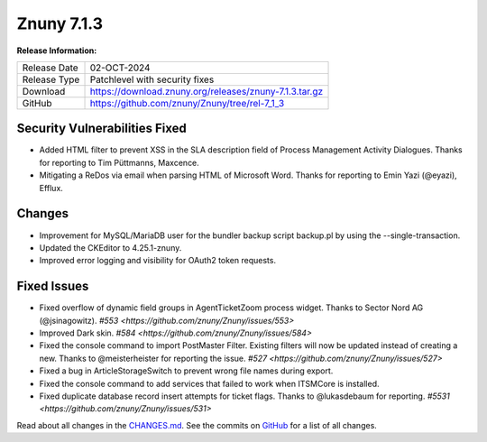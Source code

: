 Znuny 7.1.3
###########

**Release Information:**

+---------------------+--------------------------------------------------------------+
| Release Date        | 02-OCT-2024                                                  |
+---------------------+--------------------------------------------------------------+
| Release Type        | Patchlevel with security fixes                               |
+---------------------+--------------------------------------------------------------+
| Download            | `<https://download.znuny.org/releases/znuny-7.1.3.tar.gz>`_  |
+---------------------+--------------------------------------------------------------+
| GitHub              | `<https://github.com/znuny/Znuny/tree/rel-7_1_3>`_           |
+---------------------+--------------------------------------------------------------+

Security Vulnerabilities Fixed
******************************
- Added HTML filter to prevent XSS in the SLA description field of Process Management Activity Dialogues. Thanks for reporting to Tim Püttmanns, Maxcence.
- Mitigating a ReDos via email when parsing HTML of Microsoft Word. Thanks for reporting to Emin Yazi (@eyazi), Efflux.

Changes
*******
- Improvement for MySQL/MariaDB user for the bundler backup script backup.pl by using the  --single-transaction.
- Updated the CKEditor to 4.25.1-znuny.
- Improved error logging and visibility for OAuth2 token requests.

Fixed Issues
************
- Fixed overflow of dynamic field groups in AgentTicketZoom process widget. Thanks to Sector Nord AG (@jsinagowitz). `#553 <https://github.com/znuny/Znuny/issues/553>`
- Improved Dark skin. `#584 <https://github.com/znuny/Znuny/issues/584>`
- Fixed the console command to import PostMaster Filter. Existing filters will now be updated instead of creating a new. Thanks to @meisterheister for reporting the issue. `#527 <https://github.com/znuny/Znuny/issues/527>`
- Fixed a bug in ArticleStorageSwitch to prevent wrong file names during export.
- Fixed the console command to add services that failed to work when ITSMCore is installed.
- Fixed duplicate database record insert attempts for ticket flags. Thanks to @lukasdebaum for reporting. `#5531 <https://github.com/znuny/Znuny/issues/531>`

Read about all changes in the `CHANGES.md <https://raw.githubusercontent.com/znuny/Znuny/rel-7_1_3/CHANGES.md>`_. See the commits on `GitHub <https://github.com/znuny/Znuny/commits/rel-7_1_3>`_ for a list of all changes.

